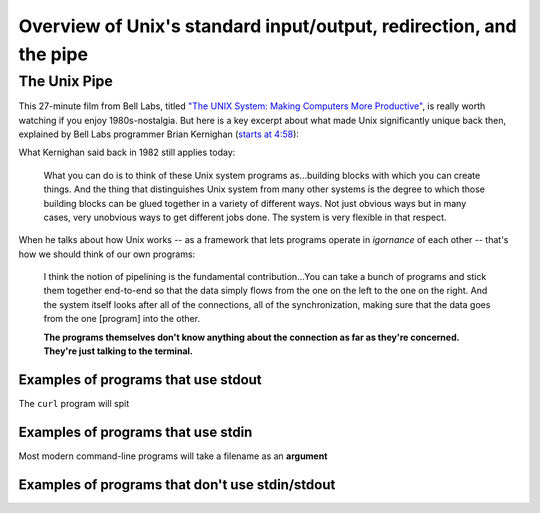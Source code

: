 *******************************************************************
Overview of Unix's standard input/output, redirection, and the pipe
*******************************************************************


The Unix Pipe
=============

This 27-minute film from Bell Labs, titled `"The UNIX System: Making Computers More Productive" <https://www.youtube.com/watch?v=tc4ROCJYbm0>`_, is really worth watching if you enjoy 1980s-nostalgia. But here is a key excerpt about what made Unix significantly unique back then, explained by Bell Labs programmer Brian Kernighan (`starts at 4:58 <https://youtu.be/tc4ROCJYbm0?t=4m58s>`_):

.. image:: images/bell-labs-kernighan-pipes.jpg
    :target: https://youtu.be/tc4ROCJYbm0?t=4m58s

What Kernighan said back in 1982 still applies today:

    What you can do is to think of these Unix system programs as...building blocks with which you can create things. And the thing that distinguishes Unix system from many other systems is the degree to which those building blocks can be glued together in a variety of different ways. Not just obvious ways but in many cases, very unobvious ways to get different jobs done. The system is very flexible in that respect.


When he talks about how Unix works -- as a framework that lets programs operate in *igornance* of each other -- that's how we should think of our own programs:

    I think the notion of pipelining is the fundamental contribution...You can take a bunch of programs and stick them together end-to-end so that the data simply flows from the one on the left to the one on the right. And the system itself looks after all of the connections, all of the synchronization, making sure that the data goes from the one [program] into the other.

    **The programs themselves don't know anything about the connection as far as they're concerned. They're just talking to the terminal.**






Examples of programs that use stdout
------------------------------------

The ``curl`` program will spit

Examples of programs that use stdin
-----------------------------------

Most modern command-line programs will take a filename as an **argument**



Examples of programs that don't use stdin/stdout
------------------------------------------------



